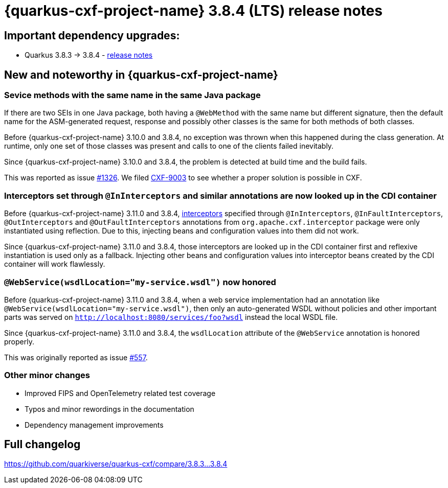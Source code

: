 [[rn-3-8-4]]
= {quarkus-cxf-project-name} 3.8.4 (LTS) release notes

== Important dependency upgrades:

* Quarkus 3.8.3 -> 3.8.4 - https://quarkus.io/blog/quarkus-3-8-4-released/[release notes]

== New and noteworthy in {quarkus-cxf-project-name}

=== Sevice methods with the same name in the same Java package

If there are two SEIs in one Java package, both having a `@WebMethod` with the same name but different signature,
then the default name for the ASM-generated request, response and possibly other classes is the same for both methods of both classes.

Before {quarkus-cxf-project-name} 3.10.0 and 3.8.4, no exception was thrown when this happened during the class generation.
At runtime, only one set of those classes was present and calls to one of the clients failed inevitably.

Since {quarkus-cxf-project-name} 3.10.0 and 3.8.4, the problem is detected at build time and the build fails.

This was reported as issue https://github.com/quarkiverse/quarkus-cxf/issues/1326[#1326].
We filed https://issues.apache.org/jira/browse/CXF-9003[CXF-9003] to see whether a proper solution is possible in CXF.

=== Interceptors set through `@InInterceptors` and similar annotations are now looked up in the CDI container

Before {quarkus-cxf-project-name} 3.11.0 and 3.8.4, xref:user-guide/interceptors-features-handlers/cxf-interceptors-and-features.adoc[interceptors] specified through `@InInterceptors`, `@InFaultInterceptors`, `@OutInterceptors` and `@OutFaultInterceptors` annotations from `org.apache.cxf.interceptor` package
were only instantiated using reflection.
Due to this, injecting beans and configuration values into them did not work.

Since {quarkus-cxf-project-name} 3.11.0 and 3.8.4, those interceptors are looked up in the CDI container first
and reflexive instantiation is used only as a fallback.
Injecting other beans and configuration values into interceptor beans created by the CDI container will work flawlessly.

=== `@WebService(wsdlLocation="my-service.wsdl")` now honored

Before {quarkus-cxf-project-name} 3.11.0 and 3.8.4, when a web service implementation had an annotation like `@WebService(wsdlLocation="my-service.wsdl")`,
then only an auto-generated WSDL without policies and other important parts was served on `http://localhost:8080/services/foo?wsdl`
instead the local WSDL file.

Since {quarkus-cxf-project-name} 3.11.0 and 3.8.4, the `wsdlLocation` attribute of the `@WebService` annotation is honored properly.

This was originally reported as issue https://github.com/quarkiverse/quarkus-cxf/issues/557[#557].

=== Other minor changes

* Improved FIPS and OpenTelemetry related test coverage
* Typos and minor rewordings in the documentation
* Dependency management improvements

== Full changelog

https://github.com/quarkiverse/quarkus-cxf/compare/3.8.3+++...+++3.8.4
